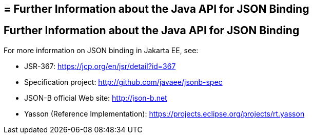 ## = Further Information about the Java API for JSON Binding

[[further-information-about-the-java-api-for-json-binding]]
Further Information about the Java API for JSON Binding
-------------------------------------------------------

For more information on JSON binding in Jakarta EE, see:

* JSR-367: https://jcp.org/en/jsr/detail?id=367
* Specification project: http://github.com/javaee/jsonb-spec
* JSON-B official Web site: http://json-b.net
* Yasson (Reference Implementation): https://projects.eclipse.org/projects/rt.yasson

